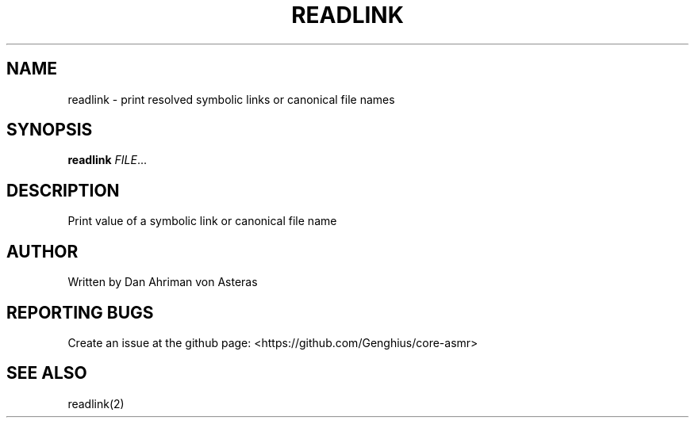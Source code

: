 .TH READLINK "1" "ASMR Coreutils" "User Commands"
.SH NAME
readlink \- print resolved symbolic links or canonical file names
.SH SYNOPSIS
.B readlink
\fI\,FILE\/\fR...
.SH DESCRIPTION
Print value of a symbolic link or canonical file name
.SH AUTHOR
Written by Dan Ahriman von Asteras
.SH "REPORTING BUGS"
Create an issue at the github page: <https://github.com/Genghius/core-asmr>
.SH "SEE ALSO"
readlink(2)
